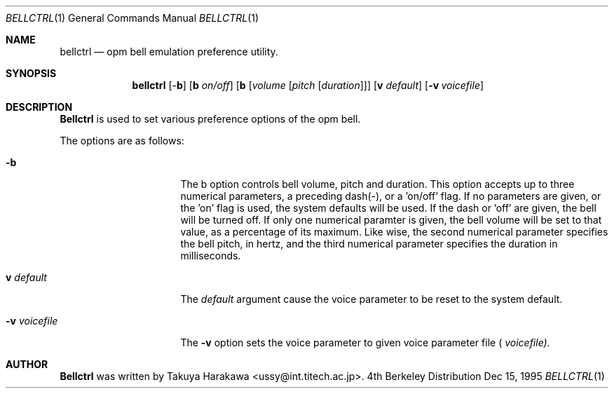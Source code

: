.\"	$NetBSD: bellctrl.1,v 1.5 1999/03/10 09:31:17 erh Exp $
.\"
.\" Copyright (c) 1995 Takuya Harakawa.
.\" All rights reserved.
.\"
.\" Redistribution and use in source and binary forms, with or without
.\" modification, are permitted provided that the following conditions
.\" are met:
.\" 1. Redistributions of source code must retain the above copyright
.\"    notice, this list of conditions and the following disclaimer.
.\" 2. Redistributions in binary form must reproduce the above copyright
.\"    notice, this list of conditions and the following disclaimer in the
.\"    documentation and/or other materials provided with the distribution.
.\" 3. All advertising materials mentioning features or use of this software
.\"    must display the following acknowledgement:
.\"	This product includes software developed by the University of
.\"	California, Berkeley and its contributors.
.\" 4. Neither the name of the University nor the names of its contributors
.\"    may be used to endorse or promote products derived from this software
.\"    without specific prior written permission.
.\"
.\" THIS SOFTWARE IS PROVIDED BY THE REGENTS AND CONTRIBUTORS ``AS IS'' AND
.\" ANY EXPRESS OR IMPLIED WARRANTIES, INCLUDING, BUT NOT LIMITED TO, THE
.\" IMPLIED WARRANTIES OF MERCHANTABILITY AND FITNESS FOR A PARTICULAR PURPOSE
.\" ARE DISCLAIMED.  IN NO EVENT SHALL THE REGENTS OR CONTRIBUTORS BE LIABLE
.\" FOR ANY DIRECT, INDIRECT, INCIDENTAL, SPECIAL, EXEMPLARY, OR CONSEQUENTIAL
.\" DAMAGES (INCLUDING, BUT NOT LIMITED TO, PROCUREMENT OF SUBSTITUTE GOODS
.\" OR SERVICES; LOSS OF USE, DATA, OR PROFITS; OR BUSINESS INTERRUPTION)
.\" HOWEVER CAUSED AND ON ANY THEORY OF LIABILITY, WHETHER IN CONTRACT, STRICT
.\" LIABILITY, OR TORT (INCLUDING NEGLIGENCE OR OTHERWISE) ARISING IN ANY WAY
.\" OUT OF THE USE OF THIS SOFTWARE, EVEN IF ADVISED OF THE POSSIBILITY OF
.\" SUCH DAMAGE.
.\"
.\"	from: @(#)bellctrl.1	6.19 (Berkeley) 7/27/91
.\"
.Dd Dec 15, 1995
.Dt BELLCTRL 1
.Os BSD 4
.Sh NAME
.Nm bellctrl
.Nd opm bell emulation preference utility.
.Sh SYNOPSIS
.Nm bellctrl
[-\fBb\fP] [\fBb\fP \fIon/off\fP] [\fBb\fP [\fIvolume\fP [\fIpitch\fP [\fIduration\fP]]]
[\fBv\fP \fIdefault\fP]
.Op Fl v Ar voicefile
.Sh DESCRIPTION
.Nm Bellctrl
is used to set various preference options of the opm bell.

The options are as follows:
.Bl -tag -width Op
.It Fl b
The b option controls bell volume, pitch and duration.
This option accepts up to three numerical parameters, a preceding
dash(-), or a 'on/off' flag. If no parameters are given,
or the 'on' flag is used, the system defaults will be used.
If the dash or 'off' are given, the bell will be turned off.
If only one numerical paramter is given, the bell volume will be
set to that value, as a percentage of its maximum.
Like wise, the second numerical parameter specifies the bell pitch,
in hertz, and the third numerical parameter specifies the duration
in milliseconds.
.Pp
.It \fBv\fP Ar default
The
.Ar default
argument cause the voice parameter to be reset to the system default.
.Pp
.It Fl v Ar voicefile
The
.Fl v
option sets the voice parameter to given voice parameter file (
.Ar voicefile).
.El
.Sh AUTHOR
.Nm Bellctrl
was written by Takuya Harakawa <ussy@int.titech.ac.jp>.
